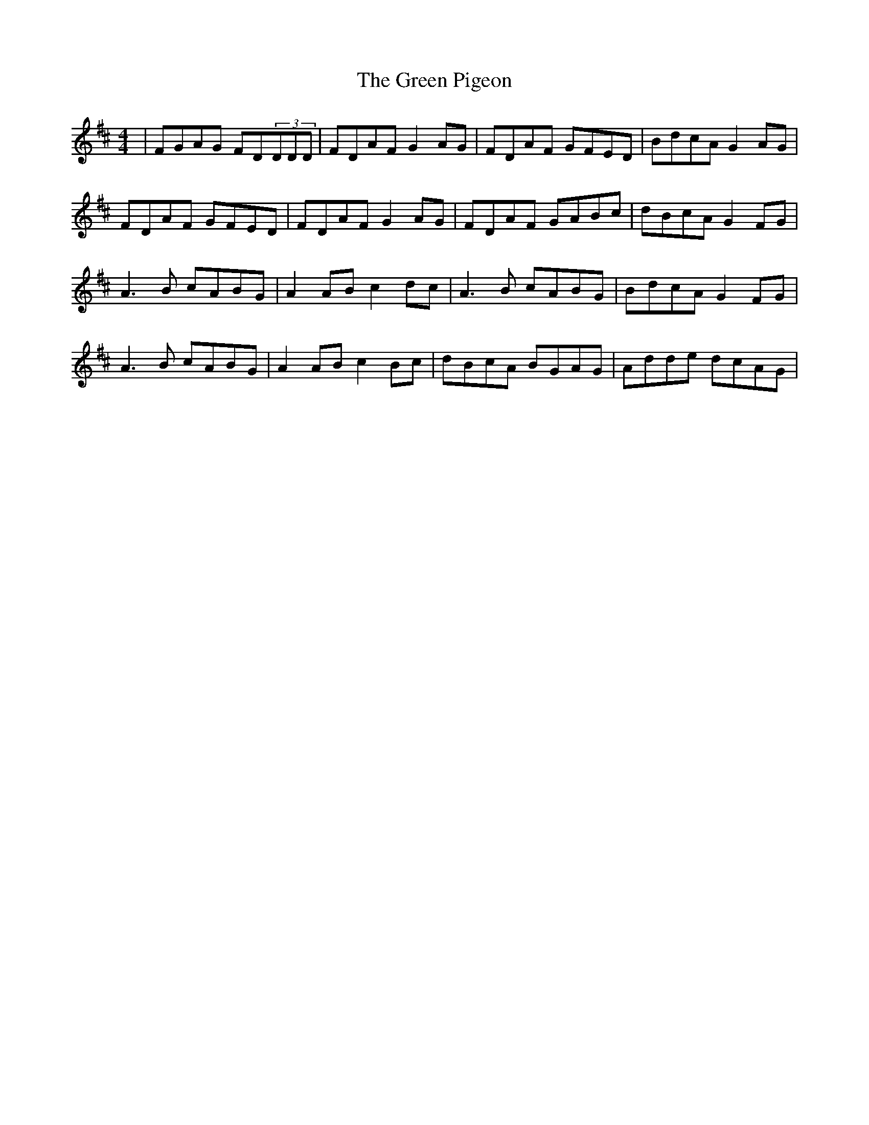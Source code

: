 X: 16187
T: Green Pigeon, The
R: reel
M: 4/4
K: Dmajor
|FGAG FD(3DDD|FDAF G2AG|FDAF GFED|BdcA G2AG|
FDAF GFED|FDAF G2AG|FDAF GABc|dBcA G2FG|
A3B cABG|A2AB c2dc|A3B cABG|BdcA G2FG|
A3B cABG|A2AB c2Bc|dBcA BGAG|Adde dcAG|

